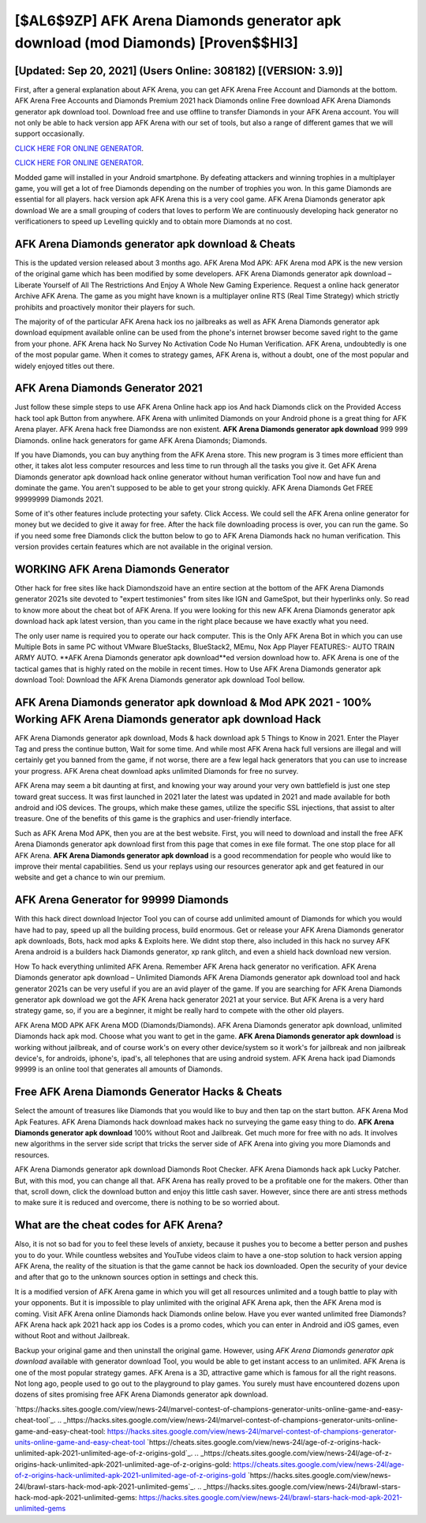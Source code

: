 [$AL6$9ZP] AFK Arena Diamonds generator apk download (mod Diamonds) [Proven$$HI3]
=========

[Updated: Sep 20, 2021] (Users Online: 308182) [(VERSION: 3.9)]
---------

First, after a general explanation about AFK Arena, you can get AFK Arena Free Account and Diamonds at the bottom. AFK Arena Free Accounts and Diamonds Premium 2021 hack Diamonds online Free download AFK Arena Diamonds generator apk download tool.  Download free and use offline to transfer Diamonds in your AFK Arena account.  You will not only be able to hack version app AFK Arena with our set of tools, but also a range of different games that we will support occasionally.

`CLICK HERE FOR ONLINE GENERATOR`_.

.. _CLICK HERE FOR ONLINE GENERATOR: http://dldclub.xyz/8f0cded

`CLICK HERE FOR ONLINE GENERATOR`_.

.. _CLICK HERE FOR ONLINE GENERATOR: http://dldclub.xyz/8f0cded

Modded game will installed in your Android smartphone. By defeating attackers and winning trophies in a multiplayer game, you will get a lot of free Diamonds depending on the number of trophies you won. In this game Diamonds are essential for all players.  hack version apk AFK Arena this is a very cool game. AFK Arena Diamonds generator apk download We are a small grouping of coders that loves to perform We are continuously developing hack generator no verificationers to speed up Levelling quickly and to obtain more Diamonds at no cost.

AFK Arena Diamonds generator apk download & Cheats
---------

This is the updated version released about 3 months ago.  AFK Arena Mod APK: AFK Arena mod APK is the new version of the original game which has been modified by some developers.  AFK Arena Diamonds generator apk download – Liberate Yourself of All The Restrictions And Enjoy A Whole New Gaming Experience. Request a online hack generator Archive AFK Arena.  The game as you might have known is a multiplayer online RTS (Real Time Strategy) which strictly prohibits and proactively monitor their players for such.

The majority of of the particular AFK Arena hack ios no jailbreaks as well as AFK Arena Diamonds generator apk download equipment available online can be used from the phone's internet browser become saved right to the game from your phone.  AFK Arena hack No Survey No Activation Code No Human Verification.  AFK Arena, undoubtedly is one of the most popular game. When it comes to strategy games, AFK Arena is, without a doubt, one of the most popular and widely enjoyed titles out there.


AFK Arena Diamonds Generator 2021
---------

Just follow these simple steps to use AFK Arena Online hack app ios And hack Diamonds click on the Provided Access hack tool apk Button from anywhere.  AFK Arena with unlimited Diamonds on your Android phone is a great thing for AFK Arena player.  AFK Arena hack free Diamondss are non existent. **AFK Arena Diamonds generator apk download** 999 999 Diamonds.  online hack generators for game AFK Arena Diamonds; Diamonds.

If you have Diamonds, you can buy anything from the AFK Arena store.  This new program is 3 times more efficient than other, it takes alot less computer resources and less time to run through all the tasks you give it. Get AFK Arena Diamonds generator apk download hack online generator without human verification Tool now and have fun and dominate the game.  You aren't supposed to be able to get your strong quickly.  AFK Arena Diamonds Get FREE 99999999 Diamonds 2021.

Some of it's other features include protecting your safety.  Click Access. We could sell the AFK Arena online generator for money but we decided to give it away for free.  After the hack file downloading process is over, you can run the game. So if you need some free Diamonds click the button below to go to AFK Arena Diamonds hack no human verification.  This version provides certain features which are not available in the original version.

WORKING AFK Arena Diamonds Generator
---------

Other hack for free sites like hack Diamondszoid have an entire section at the bottom of the AFK Arena Diamonds generator 2021s site devoted to "expert testimonies" from sites like IGN and GameSpot, but their hyperlinks only. So read to know more about the cheat bot of AFK Arena.  If you were looking for this new AFK Arena Diamonds generator apk download hack apk latest version, than you came in the right place because we have exactly what you need.

The only user name is required you to operate our hack computer. This is the Only AFK Arena Bot in which you can use Multiple Bots in same PC without VMware BlueStacks, BlueStack2, MEmu, Nox App Player FEATURES:- AUTO TRAIN ARMY AUTO. **AFK Arena Diamonds generator apk download**ed version download how to.  AFK Arena is one of the tactical games that is highly rated on the mobile in recent times.  How to Use AFK Arena Diamonds generator apk download Tool: Download the AFK Arena Diamonds generator apk download Tool bellow.

AFK Arena Diamonds generator apk download & Mod APK 2021 - 100% Working AFK Arena Diamonds generator apk download Hack
---------

AFK Arena Diamonds generator apk download, Mods & hack download apk 5 Things to Know in 2021.  Enter the Player Tag and press the continue button, Wait for some time. And while most AFK Arena hack full versions are illegal and will certainly get you banned from the game, if not worse, there are a few legal hack generators that you can use to increase your progress. AFK Arena cheat download apks unlimited Diamonds for free no survey.

AFK Arena may seem a bit daunting at first, and knowing your way around your very own battlefield is just one step toward great success. It was first launched in 2021 later the latest was updated in 2021 and made available for both android and iOS devices. The groups, which make these games, utilize the specific SSL injections, that assist to alter treasure. One of the benefits of this game is the graphics and user-friendly interface.

Such as AFK Arena Mod APK, then you are at the best website.  First, you will need to download and install the free AFK Arena Diamonds generator apk download first from this page that comes in exe file format. The one stop place for all AFK Arena. **AFK Arena Diamonds generator apk download** is a good recommendation for people who would like to improve their mental capabilities.  Send us your replays using our resources generator apk and get featured in our website and get a chance to win our premium.

AFK Arena Generator for 99999 Diamonds
---------

With this hack direct download Injector Tool you can of course add unlimited amount of Diamonds for which you would have had to pay, speed up all the building process, build enormous. Get or release your AFK Arena Diamonds generator apk downloads, Bots, hack mod apks & Exploits here.  We didnt stop there, also included in this hack no survey AFK Arena android is a builders hack Diamonds generator, xp rank glitch, and even a shield hack download new version.

How To hack everything unlimited AFK Arena.  Remember AFK Arena hack generator no verification.  AFK Arena Diamonds generator apk download – Unlimited Diamonds AFK Arena Diamonds generator apk download tool and hack generator 2021s can be very useful if you are an avid player of the game.  If you are searching for ‎AFK Arena Diamonds generator apk download we got the ‎AFK Arena hack generator 2021 at your service.  But AFK Arena is a very hard strategy game, so, if you are a beginner, it might be really hard to compete with the other old players.

AFK Arena MOD APK AFK Arena MOD (Diamonds/Diamonds).  AFK Arena Diamonds generator apk download, unlimited Diamonds hack apk mod.  Choose what you want to get in the game. **AFK Arena Diamonds generator apk download** is working without jailbreak, and of course work's on every other device/system so it work's for jailbreak and non jailbreak device's, for androids, iphone's, ipad's, all telephones that are using android system. AFK Arena hack ipad Diamonds 99999 is an online tool that generates all amounts of Diamonds.

Free AFK Arena Diamonds Generator Hacks & Cheats
---------

Select the amount of treasures like Diamonds that you would like to buy and then tap on the start button.  AFK Arena Mod Apk Features. AFK Arena Diamonds hack download makes hack no surveying the game easy thing to do.  **AFK Arena Diamonds generator apk download** 100% without Root and Jailbreak. Get much more for free with no ads.  It involves new algorithms in the server side script that tricks the server side of AFK Arena into giving you more Diamonds and resources.

AFK Arena Diamonds generator apk download Diamonds Root Checker. AFK Arena Diamonds hack apk Lucky Patcher.  But, with this mod, you can change all that. AFK Arena has really proved to be a profitable one for the makers.  Other than that, scroll down, click the download button and enjoy this little cash saver. However, since there are anti stress methods to make sure it is reduced and overcome, there is nothing to be so worried about.

What are the cheat codes for AFK Arena?
---------

Also, it is not so bad for you to feel these levels of anxiety, because it pushes you to become a better person and pushes you to do your. While countless websites and YouTube videos claim to have a one-stop solution to hack version apping AFK Arena, the reality of the situation is that the game cannot be hack ios downloaded.  Open the security of your device and after that go to the unknown sources option in settings and check this.

It is a modified version of AFK Arena game in which you will get all resources unlimited and a tough battle to play with your opponents. But it is impossible to play unlimited with the original AFK Arena apk, then the AFK Arena mod is coming.  Visit AFK Arena online Diamonds hack Diamonds online below.  Have you ever wanted unlimited free Diamonds?  AFK Arena hack apk 2021 hack app ios Codes is a promo codes, which you can enter in Android and iOS games, even without Root and without Jailbreak.

Backup your original game and then uninstall the original game.  However, using *AFK Arena Diamonds generator apk download* available with generator download Tool, you would be able to get instant access to an unlimited. AFK Arena is one of the most popular strategy games. AFK Arena is a 3D, attractive game which is famous for all the right reasons.  Not long ago, people used to go out to the playground to play games.  You surely must have encountered dozens upon dozens of sites promising free AFK Arena Diamonds generator apk download.

`https://hacks.sites.google.com/view/news-24l/marvel-contest-of-champions-generator-units-online-game-and-easy-cheat-tool`_.
.. _https://hacks.sites.google.com/view/news-24l/marvel-contest-of-champions-generator-units-online-game-and-easy-cheat-tool: https://hacks.sites.google.com/view/news-24l/marvel-contest-of-champions-generator-units-online-game-and-easy-cheat-tool
`https://cheats.sites.google.com/view/news-24l/age-of-z-origins-hack-unlimited-apk-2021-unlimited-age-of-z-origins-gold`_.
.. _https://cheats.sites.google.com/view/news-24l/age-of-z-origins-hack-unlimited-apk-2021-unlimited-age-of-z-origins-gold: https://cheats.sites.google.com/view/news-24l/age-of-z-origins-hack-unlimited-apk-2021-unlimited-age-of-z-origins-gold
`https://hacks.sites.google.com/view/news-24l/brawl-stars-hack-mod-apk-2021-unlimited-gems`_.
.. _https://hacks.sites.google.com/view/news-24l/brawl-stars-hack-mod-apk-2021-unlimited-gems: https://hacks.sites.google.com/view/news-24l/brawl-stars-hack-mod-apk-2021-unlimited-gems